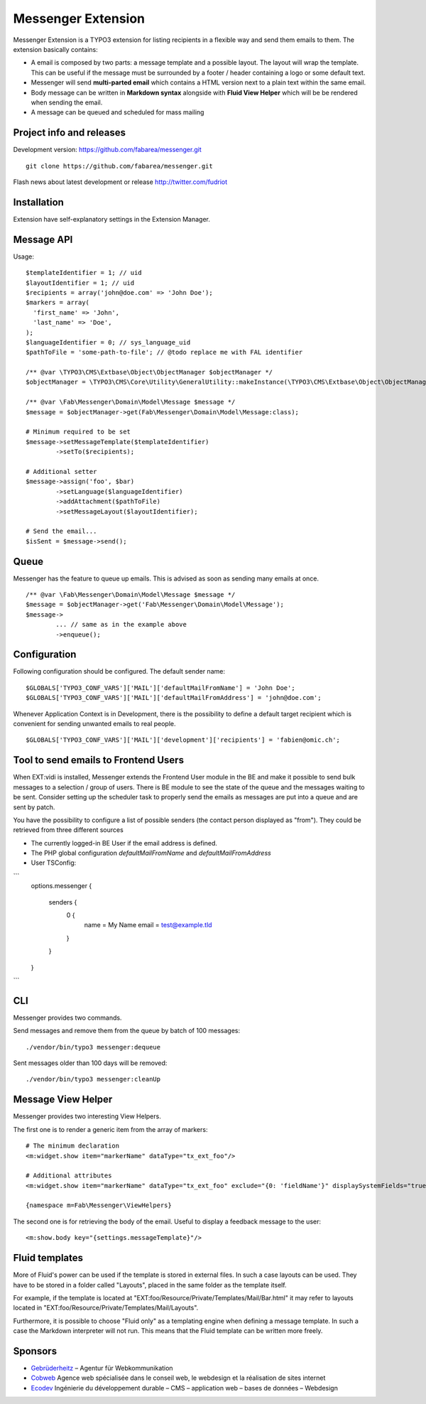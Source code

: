 ===================
Messenger Extension
===================

Messenger Extension is a TYPO3 extension for listing recipients in a flexible way and send them emails to them. The extension basically contains:

* A email is composed by two parts: a message template and a possible layout. The layout will wrap the template.
  This can be useful if the message must be surrounded
  by a footer / header containing a logo or some default text.
* Messenger will send **multi-parted email** which contains a HTML
  version next to a plain text within the same email.
* Body message can be written in **Markdown syntax**
  alongside with **Fluid View Helper** which will be be rendered when sending the email.
* A message can be queued and scheduled for mass mailing

.. image:: https://raw.github.com/fabarea/messenger/master/Documentation/Screenshot.png

Project info and releases
=========================

.. Stable version:
.. http://typo3.org/extensions/repository/view/messenger (not yet released on the TER)

Development version:
https://github.com/fabarea/messenger.git

::

    git clone https://github.com/fabarea/messenger.git

Flash news about latest development or release
http://twitter.com/fudriot

Installation
============

Extension have self-explanatory settings in the Extension Manager.


Message API
===========

Usage::

	$templateIdentifier = 1; // uid
	$layoutIdentifier = 1; // uid
	$recipients = array('john@doe.com' => 'John Doe');
	$markers = array(
	  'first_name' => 'John',
	  'last_name' => 'Doe',
	);
	$languageIdentifier = 0; // sys_language_uid
	$pathToFile = 'some-path-to-file'; // @todo replace me with FAL identifier

	/** @var \TYPO3\CMS\Extbase\Object\ObjectManager $objectManager */
	$objectManager = \TYPO3\CMS\Core\Utility\GeneralUtility::makeInstance(\TYPO3\CMS\Extbase\Object\ObjectManager::messenger);

	/** @var \Fab\Messenger\Domain\Model\Message $message */
	$message = $objectManager->get(Fab\Messenger\Domain\Model\Message:class);

	# Minimum required to be set
	$message->setMessageTemplate($templateIdentifier)
		->setTo($recipients);

	# Additional setter
	$message->assign('foo', $bar)
		->setLanguage($languageIdentifier)
		->addAttachment($pathToFile)
		->setMessageLayout($layoutIdentifier);

	# Send the email...
	$isSent = $message->send();


Queue
=====

Messenger has the feature to queue up emails. This is advised as soon as sending many emails at once.

::

	/** @var \Fab\Messenger\Domain\Model\Message $message */
	$message = $objectManager->get('Fab\Messenger\Domain\Model\Message');
	$message->
		... // same as in the example above
		->enqueue();

Configuration
=============

Following configuration should be configured. The default sender name::

	$GLOBALS['TYPO3_CONF_VARS']['MAIL']['defaultMailFromName'] = 'John Doe';
	$GLOBALS['TYPO3_CONF_VARS']['MAIL']['defaultMailFromAddress'] = 'john@doe.com';

Whenever Application Context is in Development, there is the possibility to define
a default target recipient which is convenient for sending unwanted emails to real people.

::

	$GLOBALS['TYPO3_CONF_VARS']['MAIL']['development']['recipients'] = 'fabien@omic.ch';


Tool to send emails to Frontend Users
=====================================

When EXT:vidi is installed, Messenger extends the Frontend User module in the BE and make it possible to send bulk messages to a selection / group of users.
There is BE module to see the state of the queue and the messages waiting to be sent.
Consider setting up the scheduler task to properly send the emails as messages are put into a queue and are sent by patch.

You have the possibility to configure a list of possible senders (the contact person displayed as "from"). They could be retrieved from three different sources

- The currently logged-in BE User if the email address is defined.
- The PHP global configuration `defaultMailFromName` and `defaultMailFromAddress`
- User TSConfig:

```
    options.messenger {

        senders {
            0 {
                name = My Name
                email = test@example.tld
            }
        }
    }
```

CLI
===

Messenger provides two commands.

Send messages and remove them from the queue by batch of 100 messages::

    ./vendor/bin/typo3 messenger:dequeue

Sent messages older than 100 days will be removed::

    ./vendor/bin/typo3 messenger:cleanUp

Message View Helper
===================

Messenger provides two interesting View Helpers.

The first one is to render a generic item from the array of markers::

	# The minimum declaration
	<m:widget.show item="markerName" dataType="tx_ext_foo"/>

	# Additional attributes
	<m:widget.show item="markerName" dataType="tx_ext_foo" exclude="{0: 'fieldName'}" displaySystemFields="true"/>

	{namespace m=Fab\Messenger\ViewHelpers}

The second one is for retrieving the body of the email. Useful to display a feedback message to the user::

	<m:show.body key="{settings.messageTemplate}"/>


Fluid templates
===============

More of Fluid's power can be used if the template is stored in external files.
In such a case layouts can be used. They have to be stored in a folder called
"Layouts", placed in the same folder as the template itself.

For example, if the template is located at "EXT:foo/Resource/Private/Templates/Mail/Bar.html"
it may refer to layouts located in "EXT:foo/Resource/Private/Templates/Mail/Layouts".

Furthermore, it is possible to choose "Fluid only" as a templating engine when
defining a message template. In such a case the Markdown interpreter will not run.
This means that the Fluid template can be written more freely.

Sponsors
========

* `Gebrüderheitz`_ – Agentur für Webkommunikation
* `Cobweb`_ Agence web spécialisée dans le conseil web, le webdesign et la réalisation de sites internet
* `Ecodev`_ Ingénierie du développement durable – CMS – application web – bases de données – Webdesign

.. _Gebrüderheitz: http://gebruederheitz.de/
.. _Cobweb: http://www.cobweb.ch/
.. _Ecodev: http://www.ecodev.ch/
